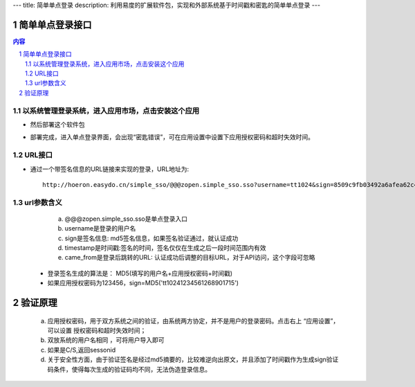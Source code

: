 ---
title: 简单单点登录
description: 利用易度的扩展软件包，实现和外部系统基于时间戳和密匙的简单单点登录
---

================
简单单点登录接口
================
.. contents:: 内容
.. sectnum::



以系统管理登录系统，进入应用市场，点击安装这个应用
--------------------------------------------------

.. image:: img/simple-sso1.PNG

- 然后部署这个软件包

.. image:: img/simple-sso2.png

- 部署完成，进入单点登录界面，会出现“密匙错误”，可在应用设置中设置下应用授权密码和超时失效时间。

.. image:: img/simple-sso3.png

URL接口
-------
- 通过一个带签名信息的URL链接来实现的登录，URL地址为::

      http://hoeron.easydo.cn/simple_sso/@@@zopen.simple_sso.sso?username=tt1024&sign=8509c9fb03492a6afea62c4820523b97×tamp=1268901715&came_from=http://OA_SERVER/xxxxx

url参数含义
------------
  a) @@@zopen.simple_sso.sso是单点登录入口
  b) username是登录的用户名
  c) sign是签名信息: md5签名信息，如果签名验证通过，就认证成功
  d) timestamp是时间戳:签名的时间，签名仅仅在生成之后一段时间范围内有效
  e) came_from是登录后跳转的URL: 认证成功后调整的目标URL，对于API访问，这个字段可忽略
  
 - 登录签名生成的算法是： MD5(填写的用户名+应用授权密码+时间戳)
 - 如果应用授权密码为123456，sign=MD5('tt10241234561268901715')
==========
 验证原理
==========
  a) 应用授权密码，用于双方系统之间的验证，由系统两方协定，并不是用户的登录密码。点击右上 “应用设置”，可以设置 授权密码和超时失效时间；
  b) 双放系统的用户名相同 ，可将用户导入即可
  c) 如果是C/S,返回sessonid
  d) 关于安全性方面，由于验证签名是经过md5摘要的，比较难逆向出原文，并且添加了时间戳作为生成sign验证码条件，使得每次生成的验证码均不同，无法伪造登录信息。
